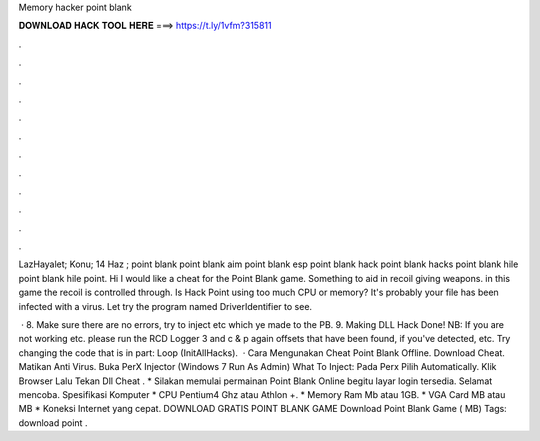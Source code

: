 Memory hacker point blank



𝐃𝐎𝐖𝐍𝐋𝐎𝐀𝐃 𝐇𝐀𝐂𝐊 𝐓𝐎𝐎𝐋 𝐇𝐄𝐑𝐄 ===> https://t.ly/1vfm?315811



.



.



.



.



.



.



.



.



.



.



.



.

LazHayalet; Konu; 14 Haz ; point blank point blank aim point blank esp point blank hack point blank hacks point blank hile point blank hile point. Hi I would like a cheat for the Point Blank game. Something to aid in recoil giving weapons. in this game the recoil is controlled through. Is Hack Point  using too much CPU or memory? It's probably your file has been infected with a virus. Let try the program named DriverIdentifier to see.

 · 8. Make sure there are no errors, try to inject etc which ye made to the PB. 9. Making DLL Hack Done! NB: If you are not working etc. please run the RCD Logger 3 and c & p again offsets that have been found, if you've detected, etc. Try changing the code that is in part: Loop (InitAllHacks).  · Cara Mengunakan Cheat Point Blank Offline. Download Cheat. Matikan Anti Virus. Buka PerX Injector (Windows 7 Run As Admin) What To Inject:  Pada Perx Pilih Automatically. Klik Browser Lalu Tekan Dll Cheat . * Silakan memulai permainan Point Blank Online begitu layar login tersedia. Selamat mencoba. Spesifikasi Komputer * CPU Pentium4 Ghz atau Athlon +. * Memory Ram Mb atau 1GB. * VGA Card MB atau MB * Koneksi Internet yang cepat. DOWNLOAD GRATIS POINT BLANK GAME Download Point Blank Game ( MB) Tags: download point .
